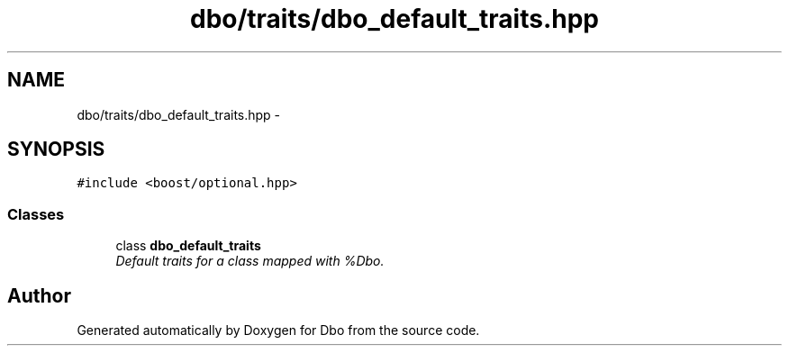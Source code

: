 .TH "dbo/traits/dbo_default_traits.hpp" 3 "Sat Feb 27 2016" "Dbo" \" -*- nroff -*-
.ad l
.nh
.SH NAME
dbo/traits/dbo_default_traits.hpp \- 
.SH SYNOPSIS
.br
.PP
\fC#include <boost/optional\&.hpp>\fP
.br

.SS "Classes"

.in +1c
.ti -1c
.RI "class \fBdbo_default_traits\fP"
.br
.RI "\fIDefault traits for a class mapped with %Dbo\&. \fP"
.in -1c
.SH "Author"
.PP 
Generated automatically by Doxygen for Dbo from the source code\&.
